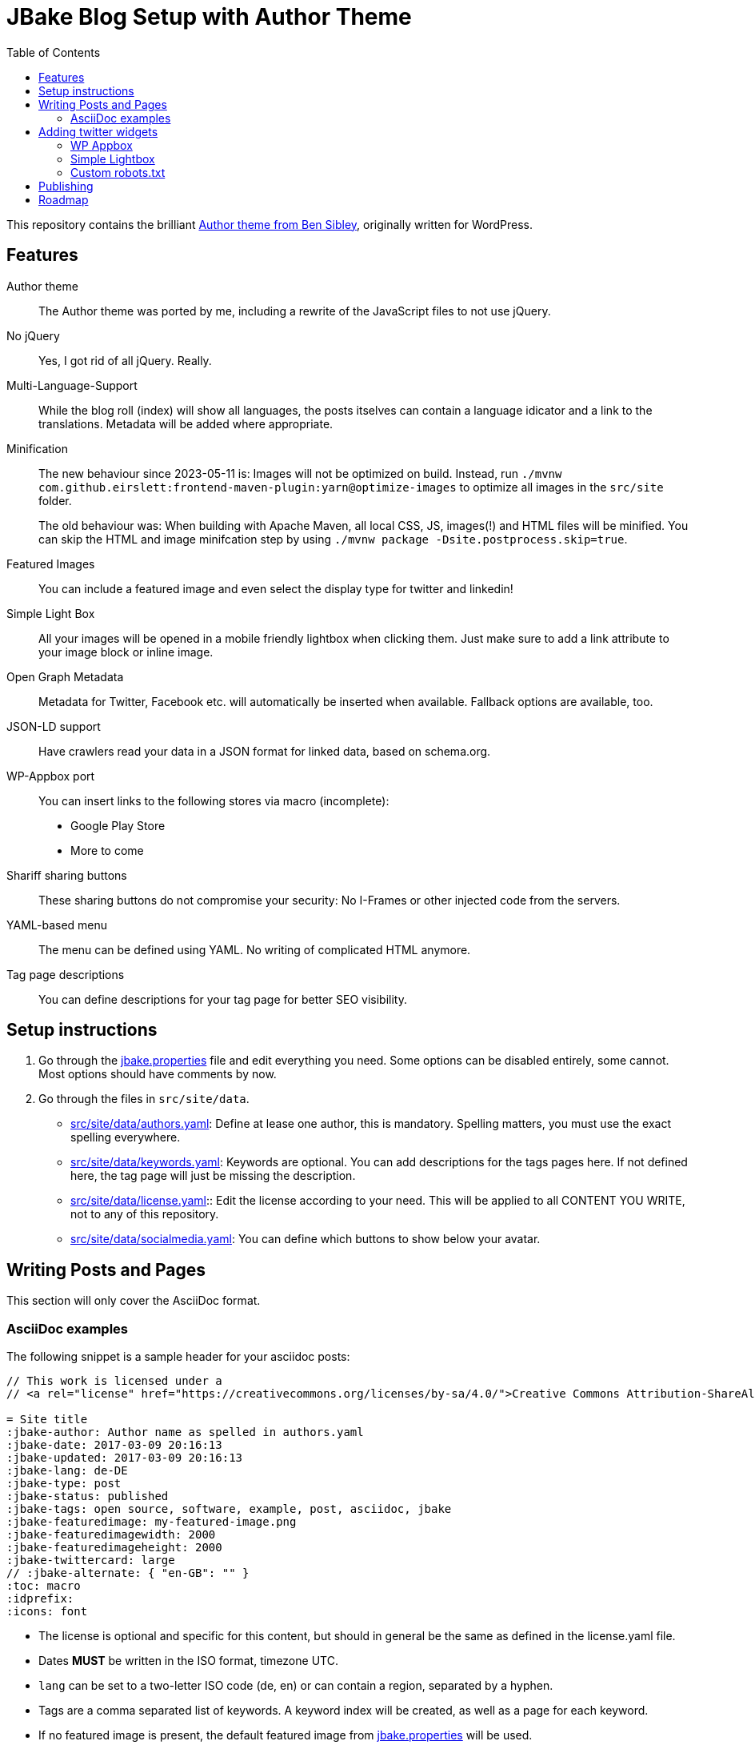 = JBake Blog Setup with Author Theme
:toc:
:idprefix:
:icons: font

This repository contains the brilliant link:https://de.wordpress.org/themes/author/[Author theme from Ben Sibley], originally written for WordPress.

== Features

Author theme::
The Author theme was ported by me, including a rewrite of the JavaScript files to not use jQuery.
No jQuery::
Yes, I got rid of all jQuery.
Really.
Multi-Language-Support::
While the blog roll (index) will show all languages, the posts itselves can contain a language idicator and a link to the translations.
Metadata will be added where appropriate.
Minification::
The new behaviour since 2023-05-11 is:
Images will not be optimized on build. Instead, run `./mvnw com.github.eirslett:frontend-maven-plugin:yarn@optimize-images` to optimize all images in the `src/site` folder.
+
The old behaviour was:
When building with Apache Maven, all local CSS, JS, images(!) and HTML files will be minified.
You can skip the HTML and image minifcation step by using `./mvnw package -Dsite.postprocess.skip=true`.
Featured Images::
You can include a featured image and even select the display type for twitter and linkedin!
Simple Light Box::
All your images will be opened in a mobile friendly lightbox when clicking them.
Just make sure to add a link attribute to your image block or inline image.
Open Graph Metadata::
Metadata for Twitter, Facebook etc. will automatically be inserted when available.
Fallback options are available, too.
JSON-LD support::
Have crawlers read your data in a JSON format for linked data, based on schema.org.
WP-Appbox port::
You can insert links to the following stores via macro (incomplete):
* Google Play Store
* More to come
Shariff sharing buttons::
These sharing buttons do not compromise your security: No I-Frames or other injected code from the servers.
YAML-based menu::
The menu can be defined using YAML.
No writing of complicated HTML anymore.
Tag page descriptions::
You can define descriptions for your tag page for better SEO visibility.


== Setup instructions

1. Go through the link:jbake.properties[] file and edit everything you need.
Some options can be disabled entirely, some cannot.
Most options should have comments by now.
2. Go through the files in `src/site/data`.
 * link:src/site/data/authors.yaml[]:
   Define at lease one author, this is mandatory.
   Spelling matters, you must use the exact spelling everywhere.
 * link:src/site/data/keywords.yaml[]:
   Keywords are optional.
   You can add descriptions for the tags pages here.
   If not defined here, the tag page will just be missing the description.
 * link:src/site/data/license.yaml[]:: Edit the license according to your need.
   This will be applied to all CONTENT YOU WRITE, not to any of this repository.
 * link:src/site/data/socialmedia.yaml[]:
   You can define which buttons to show below your avatar.


== Writing Posts and Pages

This section will only cover the AsciiDoc format.

=== AsciiDoc examples

The following snippet is a sample header for your asciidoc posts:

[source,asciidoc]
----
// This work is licensed under a
// <a rel="license" href="https://creativecommons.org/licenses/by-sa/4.0/">Creative Commons Attribution-ShareAlike 4.0 International License</a>.

= Site title
:jbake-author: Author name as spelled in authors.yaml
:jbake-date: 2017-03-09 20:16:13
:jbake-updated: 2017-03-09 20:16:13
:jbake-lang: de-DE
:jbake-type: post
:jbake-status: published
:jbake-tags: open source, software, example, post, asciidoc, jbake
:jbake-featuredimage: my-featured-image.png
:jbake-featuredimagewidth: 2000
:jbake-featuredimageheight: 2000
:jbake-twittercard: large
// :jbake-alternate: { "en-GB": "" }
:toc: macro
:idprefix:
:icons: font
----

* The license is optional and specific for this content, but should in general be the same as defined in the license.yaml file.
* Dates *MUST* be written in the ISO format, timezone UTC.
* `lang` can be set to a two-letter ISO code (de, en) or can contain a region, separated by a hyphen.
* Tags are a comma separated list of keywords. A keyword index will be created, as well as a page for each keyword.
* If no featured image is present, the default featured image from link:jbake.properties[] will be used.
* toc, idprefix and icons are optional. Remove or adjust to your liking.

== Adding twitter widgets

This template supports adding timelines and tweets.

One option is to include a timeline. At the moment, there is no freemarker macro,
but an HTML passthrough will do.

Be sure to add the classes "twitter" and "timeline".
The `data-twitter-timeline-id` is the actual source for the generated timeline.
As a fallback, you can insert or link the referenced timeline.

.Adding a user timeline
[source,asciidoc]
----
++++
<div class="twitter timeline wp-block" data-twitter-timeline-id="bmarwell"><a href="https://twitter.com/bmarwell">https://twitter.com/bmarwell</a></div>
++++
----

You can also link a specific tweet.
Instead of the timeline class, use the `tweet` class.
Again, you can optionally add some fallback content.

.Adding a specific tweet
[source,asciidoc]
----
++++
<div class="twitter tweet wp-block" data-tweet-id="1508528412679356416">
 https://twitter.com/bmarwell/status/1508528412679356416
</div>
++++
----

=== WP Appbox

This is supported via HTML only, most data needs to be inserted by hand.
A freemarker macro is in the making.

=== Simple Lightbox

All images should open in a simple lightbox on click.

=== Custom robots.txt

Delete the file `/src/site/content/robots.adoc` and create a file `/src/site/assets/robots.txt` instead.

== Publishing

Compile your website using `./mvnw package`.
Then optionally compress all media using `./mvnw com.github.eirslett:frontend-maven-plugin:yarn@optimize-images`.

If you want a live preview instead, use `./mvnw generate-resources jbake:inline`.

== Roadmap

* Appbox support
* Better sitemap support.
* Touch icon support
* Fix a lot of HTML errors, e.g.
 ** span with href
 ** img without alt
 ** img resolution attributes with "px" suffix
 ** unencoded paths in href attributes to tags
* Identify index sites and add metadata (e.g. lang attribute).
